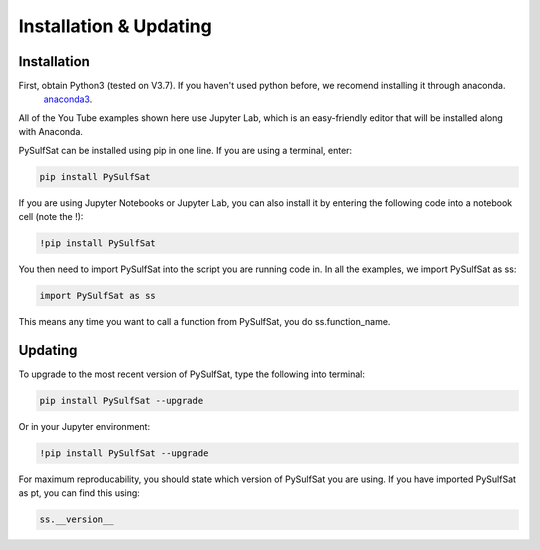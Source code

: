 ========================
Installation & Updating
========================

Installation
============

First, obtain Python3 (tested on V3.7). If you haven't used python before, we recomend installing it through anaconda.
 `anaconda3 <https://www.anaconda.com/products/individual>`_.

All of the You Tube examples shown here use Jupyter Lab, which is an easy-friendly editor that will be installed along with Anaconda.

PySulfSat can be installed using pip in one line. If you are using a terminal, enter:

.. code-block:: python

   pip install PySulfSat

If you are using Jupyter Notebooks or Jupyter Lab, you can also install it by entering the following code into a notebook cell (note the !):

.. code-block:: python

   !pip install PySulfSat

You then need to import PySulfSat into the script you are running code in. In all the examples, we import PySulfSat as ss:

.. code-block:: python

   import PySulfSat as ss

This means any time you want to call a function from PySulfSat, you do ss.function_name.



Updating
========

To upgrade to the most recent version of PySulfSat, type the following into terminal:

.. code-block:: python

   pip install PySulfSat --upgrade

Or in your Jupyter environment:

.. code-block:: python

   !pip install PySulfSat --upgrade


For maximum reproducability, you should state which version of PySulfSat you are using. If you have imported PySulfSat as pt, you can find this using:

.. code-block:: python

    ss.__version__